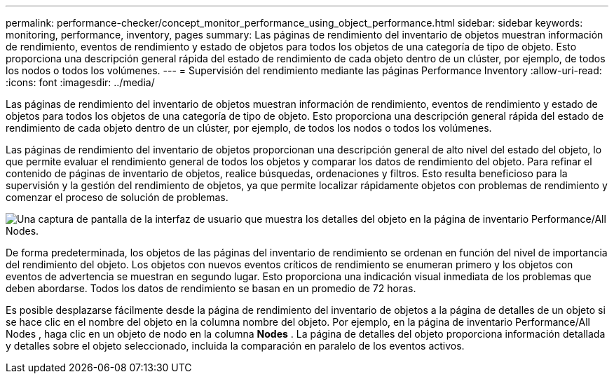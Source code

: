 ---
permalink: performance-checker/concept_monitor_performance_using_object_performance.html 
sidebar: sidebar 
keywords: monitoring, performance, inventory, pages 
summary: Las páginas de rendimiento del inventario de objetos muestran información de rendimiento, eventos de rendimiento y estado de objetos para todos los objetos de una categoría de tipo de objeto. Esto proporciona una descripción general rápida del estado de rendimiento de cada objeto dentro de un clúster, por ejemplo, de todos los nodos o todos los volúmenes. 
---
= Supervisión del rendimiento mediante las páginas Performance Inventory
:allow-uri-read: 
:icons: font
:imagesdir: ../media/


[role="lead"]
Las páginas de rendimiento del inventario de objetos muestran información de rendimiento, eventos de rendimiento y estado de objetos para todos los objetos de una categoría de tipo de objeto. Esto proporciona una descripción general rápida del estado de rendimiento de cada objeto dentro de un clúster, por ejemplo, de todos los nodos o todos los volúmenes.

Las páginas de rendimiento del inventario de objetos proporcionan una descripción general de alto nivel del estado del objeto, lo que permite evaluar el rendimiento general de todos los objetos y comparar los datos de rendimiento del objeto. Para refinar el contenido de páginas de inventario de objetos, realice búsquedas, ordenaciones y filtros. Esto resulta beneficioso para la supervisión y la gestión del rendimiento de objetos, ya que permite localizar rápidamente objetos con problemas de rendimiento y comenzar el proceso de solución de problemas.

image::../media/perf_node_inventory.gif[Una captura de pantalla de la interfaz de usuario que muestra los detalles del objeto en la página de inventario Performance/All Nodes.]

De forma predeterminada, los objetos de las páginas del inventario de rendimiento se ordenan en función del nivel de importancia del rendimiento del objeto. Los objetos con nuevos eventos críticos de rendimiento se enumeran primero y los objetos con eventos de advertencia se muestran en segundo lugar. Esto proporciona una indicación visual inmediata de los problemas que deben abordarse. Todos los datos de rendimiento se basan en un promedio de 72 horas.

Es posible desplazarse fácilmente desde la página de rendimiento del inventario de objetos a la página de detalles de un objeto si se hace clic en el nombre del objeto en la columna nombre del objeto. Por ejemplo, en la página de inventario Performance/All Nodes , haga clic en un objeto de nodo en la columna *Nodes* . La página de detalles del objeto proporciona información detallada y detalles sobre el objeto seleccionado, incluida la comparación en paralelo de los eventos activos.
